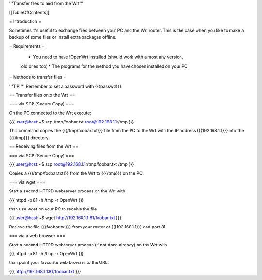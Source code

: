 '''Transfer files to and from the Wrt'''


[[TableOfContents]]


= Introduction =

Sometimes it's useful to exchange files between your PC and the Wrt
router. This is the case when you like to make a backup of some files
or install extra packages offline.


= Requirements =

 * You need to have !OpenWrt installed (should work with almost any version,
 old ones too)
 * The programs for the method you have chosen installed on your PC


= Methods to transfer files =

'''TIP:''' Remember to set a password with {{{passwd}}}.


== Transfer files onto the Wrt ==

=== via SCP (Secure Copy) ===

On the PC connected to the Wrt execute:

{{{
user@host:~$ scp /tmp/foobar.txt root@192.168.1.1:/tmp
}}}

This command copies the {{{/tmp/foobar.txt}}} file from the PC to the
Wrt with the IP address {{{192.168.1.1}}} into the {{{/tmp}}} directory.


== Receiving files from the Wrt ==

=== via SCP (Secure Copy) ===

{{{
user@host:~$ scp root@192.168.1.1:/tmp/foobar.txt /tmp
}}}

Copies a {{{/tmp/foobar.txt}}} from the Wrt to {{{/tmp}}} on the PC.


=== via wget ===

Start a second HTTPD webserver process on the Wrt with

{{{
httpd -p 81 -h /tmp -r OpenWrt
}}}

than use wget on your PC to receive the file

{{{
user@host:~$ wget http://192.168.1.1:81/foobar.txt
}}}

Recieve the file {{{foobar.txt}}} from your router at {{{192.168.1.1}}}
and port 81.


=== via a web browser ===

Start a second HTTPD webserver process (if not done already) on the Wrt with

{{{
httpd -p 81 -h /tmp -r OpenWrt
}}}

than point your favourite web browser to the URL:

{{{
http://192.168.1.1:81/foobar.txt
}}}
